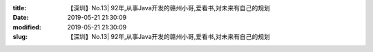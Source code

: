 
:title: 【深圳】No.13| 92年,从事Java开发的赣州小哥,爱看书,对未来有自己的规划
:date: 2019-05-21 21:30:09
:modified: 2019-05-21 21:30:09
:slug: 【深圳】No.13| 92年,从事Java开发的赣州小哥,爱看书,对未来有自己的规划


.. raw:: html
    :file: html/【深圳】No.13| 92年,从事Java开发的赣州小哥,爱看书,对未来有自己的规划.html

